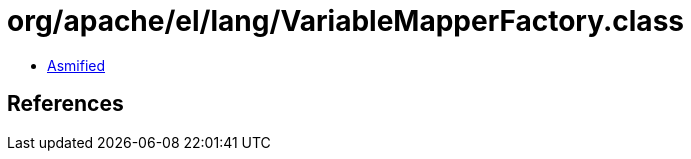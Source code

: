 = org/apache/el/lang/VariableMapperFactory.class

 - link:VariableMapperFactory-asmified.java[Asmified]

== References

